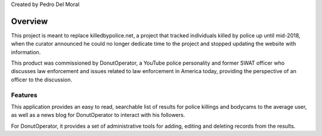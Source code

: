 
Created by Pedro Del Moral

========
Overview
========

This project is meant to replace killedbypolice.net, a project that
tracked individuals killed by police up until mid-2018, when the curator
announced he could no longer dedicate time to the project and stopped updating
the website with information.

This product was commissioned by DonutOperator, a YouTube police personality
and former SWAT officer who discusses law enforcement and issues related to
law enforcement in America today, providing the perspective of an officer to
the discussion.

Features
========

This application provides an easy to read, searchable list of results for 
police killings and bodycams to the average user, as well as a news blog
for DonutOperator to interact with his followers.

For DonutOperator, it provides a set of administrative tools for adding, editing
and deleting records from the results.
